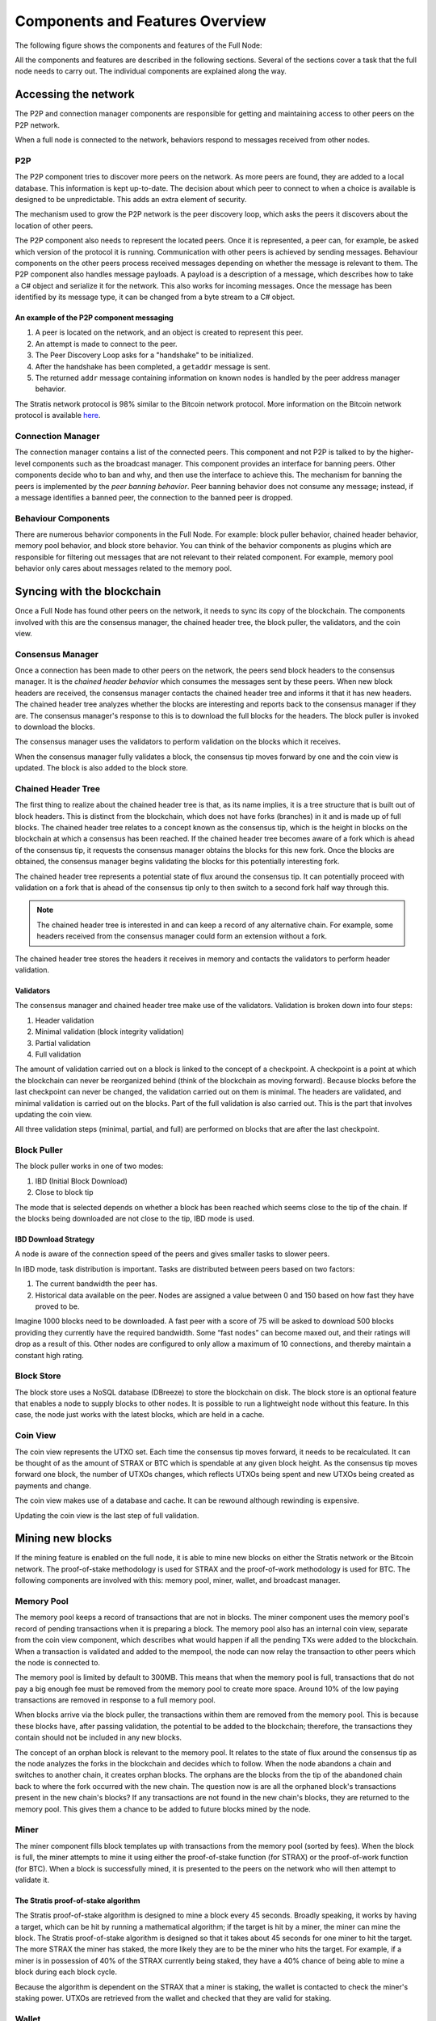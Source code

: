 ****************************************************
Components and Features Overview
****************************************************

The following figure shows the components and features of the Full Node:

.. image:: Full-Node-Overview.svg
    :width: 738px
    :alt: Full Node Overview
    :align: center

All the components and features are described in the following sections. Several of the sections cover a task that the full node needs to carry out. The individual components are explained along the way.
 
Accessing the network
======================

The P2P and connection manager components are responsible for getting and maintaining access to other peers on the P2P network.  

When a full node is connected to the network, behaviors respond to messages received from other nodes.

P2P
---
The P2P component tries to discover more peers on the network. As more peers are found, they are added to a local database. This information is kept up-to-date. The decision about which peer to connect to when a choice is available is designed to be unpredictable. This adds an extra element of security.

The mechanism used to grow the P2P network is the peer discovery loop, which asks the peers it discovers about the location of other peers.

The P2P component also needs to represent the located peers. Once it is represented, a peer can, for example, be asked which version of the protocol it is running. Communication with other peers is achieved by sending messages. Behaviour components on the other peers process received messages depending on whether the message is relevant to them.     
The P2P component also handles message payloads. A payload is a description of a message, which describes how to take a C# object and serialize it for the network. This also works for incoming messages. Once the message has been identified by its message type, it can be changed from a byte stream to a C# object.

An example of the P2P component messaging
^^^^^^^^^^^^^^^^^^^^^^^^^^^^^^^^^^^^^^^^^^

1. A peer is located on the network, and an object is created to represent this peer.
2. An attempt is made to connect to the peer.
3. The Peer Discovery Loop asks for a "handshake" to be initialized.
4. After the handshake has been completed, a ``getaddr`` message is sent.
5. The returned ``addr`` message containing information on known nodes is handled by the peer address manager behavior.

The Stratis network protocol is 98% similar to the Bitcoin network protocol. More information on the Bitcoin network protocol is available `here <https://en.bitcoin.it/wiki/Protocol_documentation#Message_types>`_.

Connection Manager
-------------------

The connection manager contains a list of the connected peers. This component and not P2P is talked to by the higher-level components such as the broadcast manager. This component provides an interface for banning peers. Other components decide who to ban and why, and then use the interface to achieve this. The mechanism for banning the peers is implemented by the *peer banning behavior*. Peer banning behavior does not consume any message; instead, if a message identifies a banned peer, the connection to the banned peer is dropped.

Behaviour Components
---------------------

There are numerous behavior components in the Full Node. For example: block puller behavior, chained header behavior, memory pool behavior, and block store behavior. You can think of the behavior components as plugins which are responsible for filtering out messages that are not relevant to their related component. For example, memory pool behavior only cares about messages related to the memory pool.

Syncing with the blockchain
============================

Once a Full Node has found other peers on the network, it needs to sync its copy of the blockchain. The components involved with this are the consensus manager, the chained header tree, the block puller, the validators, and the coin view.

Consensus Manager
------------------

Once a connection has been made to other peers on the network, the peers send block headers to the consensus manager. It is the *chained header behavior* which consumes the messages sent by these peers. When new block headers are received, the consensus manager contacts the chained header tree and informs it that it has new headers. The chained header tree analyzes whether the blocks are interesting and reports back to the consensus manager if they are. The consensus manager's response to this is to download the full blocks for the headers. The block puller is invoked to download the blocks.

The consensus manager uses the validators to perform validation on the blocks which it receives.

When the consensus manager fully validates a block, the consensus tip moves forward by one and the coin view is updated. The block is also added to the block store.  
 
Chained Header Tree
--------------------

The first thing to realize about the chained header tree is that, as its name implies, it is a tree structure that is built out of block headers. This is distinct from the blockchain, which does not have forks (branches) in it and is made up of full blocks. The chained header tree relates to a concept known as the consensus tip, which is the height in blocks on the blockchain at which a consensus has been reached. If the chained header tree becomes aware of a fork which is ahead of the consensus tip, it requests the consensus manager obtains the blocks for this new fork. Once the blocks are obtained, the consensus manager begins validating the blocks for this potentially interesting fork.

The chained header tree represents a potential state of flux around the consensus tip. It can potentially proceed with validation on a fork that is ahead of the consensus tip only to then switch to a second fork half way through this.

.. note::
    The chained header tree is interested in and can keep a record of any alternative chain. For example, some headers received from the consensus manager could form an extension without a fork.

The chained header tree stores the headers it receives in memory and contacts the validators to perform header validation.
 
Validators
^^^^^^^^^^^^^^^^^
The consensus manager and chained header tree make use of the validators. Validation is broken down into four steps:

1. Header validation
2. Minimal validation (block integrity validation)
3. Partial validation
4. Full validation

The amount of validation carried out on a block is linked to the concept of a checkpoint. A checkpoint is a point at which the blockchain can never be reorganized behind (think of the blockchain as moving forward).
Because blocks before the last checkpoint can never be changed, the validation carried out on them is minimal. The headers are validated, and minimal validation is carried out on the blocks. Part of the full validation is also carried out. This is the part that involves updating the coin view.

All three validation steps (minimal, partial, and full) are performed on blocks that are after the last checkpoint.

Block Puller
--------------

The block puller works in one of two modes:

1. IBD (Initial Block Download)
2. Close to block tip

The mode that is selected depends on whether a block has been reached which seems close to the tip of the chain. If the blocks being downloaded are not close to the tip, IBD mode is used.

.. _ibd-mode:
  
IBD Download Strategy
^^^^^^^^^^^^^^^^^^^^^^
A node is aware of the connection speed of the peers and gives smaller tasks to slower peers.

In IBD mode, task distribution is important. Tasks are distributed between peers based on two factors:

1. The current bandwidth the peer has.
2. Historical data available on the peer. Nodes are assigned a value between 0 and 150 based on how fast they have proved to be.

Imagine 1000 blocks need to be downloaded. A fast peer with a score of 75 will be asked to download 500 blocks providing they currently have the required bandwidth. Some “fast nodes” can become maxed out, and their ratings will drop as a result of this. Other nodes are configured to only allow a maximum of 10 connections, and thereby maintain a constant high rating.

Block Store
-------------

The block store uses a NoSQL database (DBreeze) to store the blockchain on disk. The block store is an optional feature that enables a node to supply blocks to other nodes. It is possible to run a lightweight node without this feature. In this case, the node just works with the latest blocks, which are held in a cache.

Coin View
-----------
The coin view represents the UTXO set. Each time the consensus tip moves forward, it needs to be recalculated. It can be thought of as the amount of STRAX or BTC which is spendable at any given block height. As the consensus tip moves forward one block, the number of UTXOs changes, which reflects UTXOs being spent and new UTXOs being created as payments and change.

The coin view makes use of a database and cache. It can be rewound although rewinding is expensive.

Updating the coin view is the last step of full validation.

Mining new blocks
==================

If the mining feature is enabled on the full node, it is able to mine new blocks on either the Stratis network or the Bitcoin network. The proof-of-stake methodology is used for STRAX and the proof-of-work methodology is used for BTC. The following components are involved with this: memory pool, miner, wallet, and broadcast manager.

Memory Pool
------------
The memory pool keeps a record of transactions that are not in blocks. The miner component uses the memory pool's record of pending transactions when it is preparing a block. The memory pool also has an internal coin view, separate from the coin view component, which describes what would happen if all the pending TXs were added to the blockchain. When a transaction is validated and added to the mempool, the node can now relay the transaction to other peers which the node is connected to.

The memory pool is limited by default to 300MB. This means that when the memory pool is full, transactions that do not pay a big enough fee must be removed from the memory pool to create more space. Around 10% of the low paying transactions are removed in response to a full memory pool.

When blocks arrive via the block puller, the transactions within them are removed from the memory pool. This is because these blocks have, after passing validation, the potential to be added to the blockchain; therefore, the transactions they contain should not be included in any new blocks.

The concept of an orphan block is relevant to the memory pool. It relates to the state of flux around the consensus tip as the node analyzes the forks in the blockchain and decides which to follow. When the node abandons a chain and switches to another chain, it creates orphan blocks. The orphans are the blocks from the tip of the abandoned chain back to where the fork occurred with the new chain. The question now is are all the orphaned block's transactions present in the new chain's blocks? If any transactions are not found in the new chain's blocks, they are returned to the memory pool. This gives them a chance to be added to future blocks mined by the node.

Miner
------

The miner component fills block templates up with transactions from the memory pool (sorted by fees). When the block is full, the miner attempts to mine it using either the proof-of-stake function (for STRAX) or the proof-of-work function (for BTC). When a block is successfully mined, it is presented to the peers on the network who will then attempt to validate it.

The Stratis proof-of-stake algorithm
^^^^^^^^^^^^^^^^^^^^^^^^^^^^^^^^^^^^^
The Stratis proof-of-stake algorithm is designed to mine a block every 45 seconds. Broadly speaking, it works by having a target, which can be hit by running a mathematical algorithm; if the target is hit by a miner, the miner can mine the block. The Stratis proof-of-stake algorithm is designed so that it takes about 45 seconds for one miner to hit the target. The more STRAX the miner has staked, the more likely they are to be the miner who hits the target. For example, if a miner is in possession of 40% of the STRAX currently being staked, they have a 40% chance of being able to mine a block during each block cycle.

Because the algorithm is dependent on the STRAX that a miner is staking, the wallet is contacted to check the miner's staking power. UTXOs are retrieved from the wallet and checked that they are valid for staking.

Wallet
---------

The wallet component is interested in transactions from three sources:

1. Historical transactions stored in the block store. These are obtained via the consensus manager.
2. Transactions in blocks that are arriving from other peers on the network.
3. Transactions in the memory pool. 

In all cases, the wallet iterates through all the transactions in the block to see if any of the UTXOs match the wallet's addresses.

Broadcast Manager
-------------------
The broadcast manager is used by the wallet to send transactions to all the peers. This component gets a list of peer connections from connection manager and then sends the transactions.

Node-wide Libraries
=====================

The full node contains some internal libraries to supply functionality to all components. It also makes use of one external library.

Core
-----

This library contains code related to the state of the blockchain. It enables components to share their state between each other, so they can get an overall view on the full node. For example, the consensus tip and the block store tip are shared between all components, and this library enables the sharing to be done without creating a dependency on the consensus and block store features.

Interfaces are employed to pass information around. For example, the initial block download state is implemented in the consensus feature; other components just pass around an interface to it.

NBitcoin
---------
`NBitcoin <https://github.com/MetacoSA/NBitcoin/tree/master/NBitcoin>`_ is an external Bitcoin library for the .NET platform written in C#. It implements many Bitcoin Improvement Proposals (BIPs). The Stratis Full Node uses NBitcoin for multiple functionalities including running scripts and cryptographic hashing and signing.

Interfacing with the Full Node
===============================

It is possible to connect to a full node using Remote Procedural Calls (RPCs) and a RESTful API. The API exposes the same API as Bitcoin and includes some extra features.

These endpoints are fully documented and can be found later on under the `API Documentation <../../../Swagger/index.html>`_.